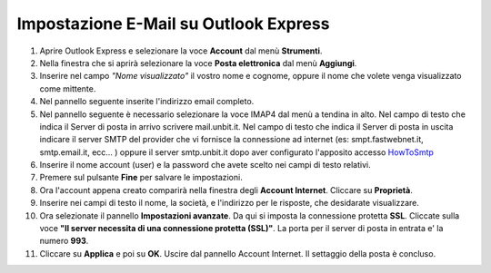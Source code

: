 --------------------------------------
Impostazione E-Mail su Outlook Express
--------------------------------------

1. Aprire Outlook Express e selezionare la voce **Account** dal menù **Strumenti**.

2. Nella finestra che si aprirà selezionare la voce **Posta elettronica** dal menù **Aggiungi**.

3. Inserire nel campo *"Nome visualizzato"* il vostro nome e cognome, oppure il nome che volete venga visualizzato come mittente.

4. Nel pannello seguente inserite l'indirizzo email completo.

5. Nel pannello seguente è necessario selezionare la voce IMAP4 dal menù a tendina in alto. Nel campo di testo che indica il Server di posta in arrivo scrivere mail.unbit.it. Nel campo di testo che indica il Server di posta in uscita indicare il server SMTP del provider che vi fornisce la connessione ad internet (es: smpt.fastwebnet.it, smtp.email.it, ecc... ) oppure il server smtp.unbit.it dopo aver configurato l'apposito accesso `HowToSmtp </docs/howtosmtp>`_

6. Inserire il nome account (user) e la password che avete scelto nei campi di testo relativi.

7. Premere sul pulsante **Fine** per salvare le impostazioni.

8. Ora l'account appena creato comparirà nella finestra degli **Account Internet**. Cliccare su **Proprietà**. 

9. Inserire nei campi di testo il nome, la società, e l'indirizzo per le risposte, che desidarate visualizzare.

10. Ora selezionate il pannello **Impostazioni avanzate**. Da qui si imposta la connessione protetta **SSL**. Cliccate sulla voce **"Il server necessita di una connessione protetta (SSL)"**. La porta per il server di posta in entrata e' la numero **993**. 

11. Cliccare su **Applica** e poi su **OK**. Uscire dal pannello Account Internet. Il settaggio della posta è concluso.
